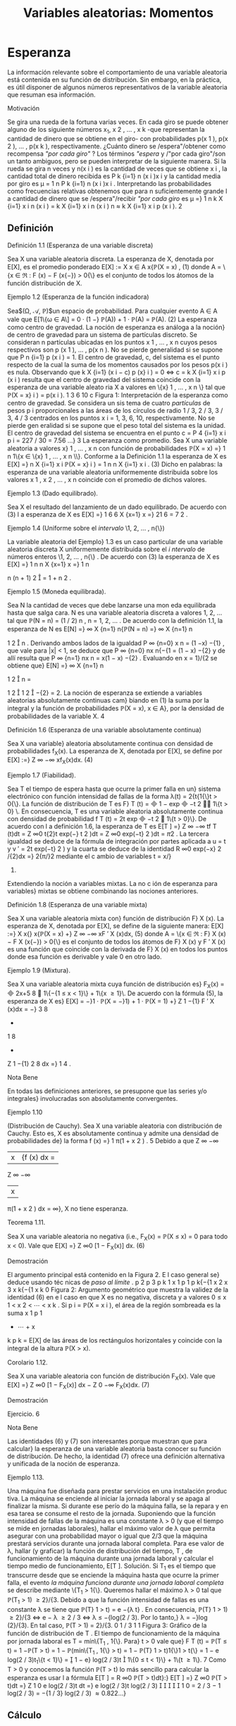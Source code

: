 #+title:Variables aleatorias: Momentos
* Esperanza
La información relevante sobre el comportamiento de una variable
aleatoria está contenida en su función de distribución. Sin embargo,
en la práctica, es útil disponer de algunos números representativos de
la variable aleatoria que resuman esa información.
**** Motivación
Se gira una rueda de la fortuna varias veces. En cada giro se puede
obtener alguno de los siguiente números x_1, x
2
, \dots , x
k
-que representan la cantidad de dinero que se obtiene en el giro- con probabilidades p(x
1
), p(x
2
), \dots , p(x
k
), respectivamente. ¿Cuánto dinero
se /espera"/obtener como recompensa /"por cada giro"/ ? Los términos /"espera/ y /"por cada
giro"/son un tanto ambiguos, pero se pueden interpretar de la siguiente manera.
Si la rueda se gira n veces y n(x
i
) es la cantidad de veces que se obtiene x
i
, la cantidad total
de dinero recibida es
P
k
{i=1}
n (x
i
)x
i
y la cantidad media por giro es \mu =
1
n
P
k
{i=1}
n (x
i
)x
i
. Interpretando las probabilidades como frecuencias relativas obtenemos que para n suficientemente
grande l a cantidad de dinero que se /espera"/recibir /"por cada giro/ es
\mu =}
1
n
k
X
{i=1}
x
i
n (x
i
) =
k
X
{i=1}
x
i
n (x
i
)
n
\approx
k
X
{i=1}
x
i
p (x
i
).
2
** Definición
**** Definición 1.1 (Esperanza de una variable discreta)
Sea X una variable aleatoria discreta.
La esperanza de X, denotada por E[X], es el promedio ponderado
E[X] :=
X
x \in A
x{\mathbb{P}(X = x) , (1)
donde A = \{x \in \Re : F (x) − F (x{−}) > 0{\} es el conjunto de todos los átomos de la función
distribución de X.
**** Ejemplo 1.2 (Esperanza de la función indicadora)
Sea$(\Omega, \mathcal{A}, \mathbb{P})$un espacio de probabilidad.
Para cualquier evento A \in A vale que
E[1\{\omega \in A\] = 0 · (1 −} \mathbb{P}(A)) + 1 · \mathbb{P}(A) = \mathbb{P}(A). (2)
La esperanza como centro de gravedad. La noción de esperanza es análoga a la noción}
de centro de gravedad para un sistema de partículas discreto.
Se consideran n partículas ubicadas en los puntos x
1
, \dots , x
n
cuyos pesos respectivos son
p (x
1
), \dots , p(x
n
). No se pierde generalidad si se supone que
P
n
{i=1}
p (x
i
) = 1. El centro de
gravedad, c, del sistema es el punto respecto de la cual la suma de los momentos causados
por los pesos p(x
i
) es nula. Observando que
k
X
{i=1}
(x
i
− c) p (x}
i
) = 0 \iff c =
k
X
{i=1}
x
i
p (x
i
)
resulta que el centro de gravedad del sistema coincide con la esperanza de una variable aleato
ria X a valores en \{x}
1
, \dots , x
n
\} tal que \mathbb{P}(X = x}
i
) = p(x
i
).
1 3 6 10
c
Figura 1: Interpretación de la esperanza como centro de gravedad. Se considera un sis
tema de cuatro /partículas/ de pesos p
i
proporcionales a las áreas de los círculos de radio
1 / 3, 2 / 3, 3 / 3, 4 / 3 centrados en los puntos x
i
= 1, 3, 6, 10, respectivamente. No se pierde gen
eralidad si se supone que el peso total del sistema es la unidad. El centro de gravedad del
sistema se encuentra en el punto c =
P
4
{i=1}
x
i
p
i
= 227 / 30 = 7.56 \dots}
3
La esperanza como promedio. Sea X una variable aleatoria a valores x}
1
, \dots , x
n
con
función de probabilidades
\mathbb{P}(X = x) =}
1
n
1\{x \in \{x}
1
, \dots , x
n
\\}.
Conforme a la Definición 1.1 la esperanza de X es
E[X] =}
n
X
{i=1}
x
i
\mathbb{P}(X = x}
i
) =
1
n
n
X
{i=1}
x
i
. (3)
Dicho en palabras: la esperanza de una variable aleatoria uniformemente distribuida sobre los
valores x
1
, x
2
, \dots , x
n
coincide con el promedio de dichos valores.
**** Ejemplo 1.3 (Dado equilibrado).
Sea X el resultado del lanzamiento de un dado equilibrado.
De acuerdo con (3) l a esperanza de X es
E[X] =}
1
6
6
X
{x=1}
x =}
21
6
=
7
2
.
**** Ejemplo 1.4 (Uniforme sobre el /intervalo/ \1, 2, \dots , n{\})
La variable aleatoria del Ejemplo}
1.3 es un caso particular de una variable aleatoria discreta X uniformemente distribuida sobre
el /i ntervalo/ de números enteros \1, 2, \dots , n{\} . De acuerdo con (3) la esperanza de X es
E[X] =}
1
n
n
X
{x=1}
x =}
1
n

n (n + 1)
2

=
1 + n
2
.
**** Ejemplo 1.5 (Moneda equilibrada).
Sea N la cantidad de veces que debe lanzarse una mon
eda equilibrada hasta que salga cara. N es una variable aleatoria discreta a valores 1, 2, \dots tal
que \mathbb{P}(N = n) = (1 / 2)
n
, n = 1, 2, \dots . De acuerdo con la definición 1.1, la esperanza de N es
E[N] =}
\infty
X
{n=1}
n{\mathbb{P}(N = n) =}
\infty
X
{n=1}
n

1
2

n
.
Derivando ambos lados de la igualdad
P
\infty
{n=0}
x
n
= (1 −x)
−{1}
, que vale para |x| < 1, se deduce
que
P
\infty
{n=0}
nx
n{−{1
= (1 − x)
−{2}
y de allí resulta que
P
\infty
{n=1}
nx
n
= x(1 − x)
−{2}
. Evaluando en
x = 1}/{2 se obtiene que}
E[N] =}
\infty
X
{n=1}
n

1
2

n
=

1
2

1
2

−{2}
= 2.
La noción de esperanza se extiende a variables aleatorias absolutamente continuas cam}
biando en (1) la suma por la integral y la función de probabilidades \mathbb{P}(X = x), x \in A}, por la
densidad de probabilidades de la variable X.
4
**** Definición 1.6 (Esperanza de una variable absolutamente continua)
Sea X una variable}
aleatoria absolutamente continua con densidad de probabilidades f_X(x). La esperanza de X,
denotada por E[X], se define por
E[X] :=}
Z
\infty
−\infty
xf_X(x)dx. (4)
**** Ejemplo 1.7 (Fiabilidad).
Sea T el tiempo de espera hasta que ocurre la primer falla en un}
sistema electrónico con función intensidad de fallas de la forma \lambda(t) = 2{t{1{\}t > 0{\}. La función
de distribución de T es F}
T
(t) =

1 − exp

−t
2

1\{t > 0} \. En consecuencia, T es una variable
aleatoria absolutamente continua con densidad de probabilidad f
T
(t) = 2t exp

−t
2

1\{t > 0}\}.
De acuerdo con l a definición 1.6, la esperanza de T es
E[T ] =}
Z
\infty
−\infty
tf
T
(t)dt =
Z
\infty
0
t{2}t exp(−} t
2
)dt =
Z
\infty
0
exp(−t}
2
)dt =
\sqrt{}
\pi
2
.
La tercera igualdad se deduce de la fórmula de integración por partes aplicada a u = t y
v
′
= 2t exp(−t}
2
) y la cuarta se deduce de la identidad
R
\infty
0
exp(−x}
2
/{2)dx =}
\sqrt{}
2{\pi/}2 mediante
el c ambio de variables t = x/}
\sqrt{}
2.
Extendiendo la noción a variables mixtas. La no c
ión de esperanza para variables}
mixtas se obtiene combinando las nociones anteriores.
**** Definición 1.8 (Esperanza de una variable mixta)
Sea X una variable aleatoria mixta con}
función de distribución F}
X
(x). La esperanza de X, denotada por E[X], se define de la siguiente
manera:
E[X] :=}
X
x{\inA}
x{\mathbb{P}(X = x) +}
Z
\infty
−\infty
xF
′
X
(x)dx, (5)
donde A = \{x \in \Re : F}
X
(x) − F
X
(x{−}) > 0{\} es el conjunto de todos los átomos de F}
X
(x) y
F
′
X
(x) es una función que coincide con la derivada de F}
X
(x) en todos los puntos donde esa
función es derivable y vale 0 en otro lado.
**** Ejemplo 1.9 (Mixtura).
Sea X una variable aleatoria mixta cuya función de distribución es}
F_X(x) =

2x+5
8

1\{−{1 \leq x < 1}\} + 1\{x \geq 1}\. De acuerdo con la fórmula (5), la esperanza de
X es}
E[X] = −}1 · \mathbb{P}(X = −}1) + 1 · \mathbb{P}(X = 1) +}
Z
1
−{1}
F
′
X
(x)dx = −}
3
8
+
1
8
+
Z
1
−{1}
2
8
dx =}
1
4
.
**** Nota Bene
En todas las definiciones anteriores, se presupone que las series y/o integrales}
involucradas son absolutamente convergentes.
**** Ejemplo 1.10
(Distribución de Cauchy). Sea X una variable aleatoria con distribución de
Cauchy. Esto es, X es absolutamente continua y admite una densidad de probabilidades de}
la forma
f (x) =}
1
\pi(1 + x
2
)
.
5
Debido a que
Z
\infty
−\infty
|x|{f (x) dx =
Z
\infty
−\infty
|x|
\pi(1 + x
2
)
dx = \infty},
X no tiene esperanza.
**** Teorema 1.11.
Sea X una variable aleatoria no negativa (i.e., F_X(x) = \mathbb{P}(X \leq x) = 0 para
todo x < 0). Vale que
E[X] =}
Z
\infty
0
[1 − F_X(x)] dx. (6)
**** Demostración
El argumento principal está contenido en la Figura 2. E l caso general se}
deduce usando téc nicas de /paso al límite/  .
p
2
p
3
p
k
1
x
1
p
1
p
k{−{1
x
2
x
3
x
k{−{1
x
k
0
Figura 2: Argumento geométrico que muestra la validez de la identidad (6) en e l caso en que
X es no negativa, discreta y a valores 0 \leq x
1
< x
2
< \cdots < x
k
. Si p
i
= \mathbb{P}(X = x
i
), el área
de la región sombreada es la suma x
1
p
1
+ \cdots + x
k
p
k
= E[X] de las áreas de los rectángulos
horizontales y coincide con la integral de la altura \mathbb{P}(X > x).
**** Corolario 1.12.
Sea X una variable aleatoria con función de distribución F_X(x). Vale que
E[X] =}
Z
\infty
0
[1 − F_X(x)] dx −
Z
0
−\infty
F_X(x)dx. (7)
**** Demostración
Ejercicio.
6
**** Nota Bene
Las identidades (6) y (7) son interesantes porque muestran que para calcular}
la esperanza de una variable aleatoria basta conocer su función de distribución. De hecho, la
identidad (7) ofrece una definición alternativa y unificada de la noción de esperanza.
**** Ejemplo 1.13.
Una máquina fue diseñada para prestar servicios en una instalación produc
tiva. La máquina se enciende al iniciar la jornada laboral y se apaga al finalizar la misma. Si
durante ese perío do la máquina falla, se la repara y en esa tarea se consume el resto de la
jornada.
Suponiendo que la función intensidad de fallas de la máquina es una constante \lambda > 0 (y
que el tiempo se mide en jornadas laborales), hallar el máximo valor de \lambda que permita asegurar
con una probabilidad mayor o igual que 2/3 que la máquina prestará servicios durante una
jornada laboral completa. Para ese valor de \lambda, hallar (y graficar) la función de distribución
del tiempo, T , de funcionamiento de la máquina durante una jornada laboral y calcular el
tiempo medio de funcionamiento, E[T ].
Solución. Si T_1
es el tiempo que transcurre desde que se enciende la máquina hasta que
ocurre la primer falla, el evento /la máquina funciona durante una jornada laboral completa/
se describe mediante \{T_1
> 1{\}. Queremos hallar el máximo \lambda > 0 tal que \mathbb{P}(T_1
> 1) \geq 2}/{3.
Debido a que la función intensidad de fallas es una constante \lambda se tiene que \mathbb{P}(T}
1
> t) = e
−{\lambda t}
.
En consecuencia, \mathbb{P}(T}
1
> 1) \geq 2}/{3 \iff e
− \lambda
\geq 2 / 3 \iff \lambda \leq −{log(2 / 3). Por lo tanto,}
\lambda = −}log (2}/{3). En tal caso, \mathbb{P}(T > 1) = 2}/{3.
0
1 / 3
1
1
Figura 3: Gráfico de la función de distribución de T .
El tiempo de funcionamiento de la máquina por jornada laboral es T = mín\{T_1
, 1{\}. Para}
t > 0 vale que}
F
T
(t) = \mathbb{P}(T \leq t) = 1 −\mathbb{P}(T > t) = 1 − \mathbb{P}(mín\{T_1
, 1{\} > t)
= 1 − \mathbb{P}(T}
1
> t)1{\}1 > t{\} = 1 − e
log(2 / 3)t_1\{t < 1}\}
=

1 − e}
log(2 / 3)t

1\{0 \leq t < 1}\} + 1\{t \geq 1\}.
7
Como T > 0 y conocemos la función \mathbb{P}(T > t) lo más sencillo para calcular la esperanza
es usar l a fórmula E[T ] =
R
\infty
0
\mathbb{P}(T > t)dt}:}
E[T ] =}
Z
\infty
0
\mathbb{P}(T > t)dt =}
Z
1
0
e
log(2 / 3)t
dt =}
e
log(2 / 3)t
log(2 / 3)





1
0
=
2 / 3 − 1
log(2 / 3)
=
−{1 / 3}
log(2 / 3)
\approx 0.822\dots}
** Cálculo
Sea X una variable aleatoria cuya función de distribución conocemos. Queremos calcular
la esperanza de alguna función de X, digamos, g(X). ¿Cómo se puede efectuar ese cálculo?
Una manera es la siguiente: (1) Hallamos la función de distribución de la variable aleatoria
Y = g (X) a partir del conocimiento que tenemos sobre la distribución de X:}
F_Y(y) := \mathbb{P}(Y \leq y) = \mathbb{P}(g(X) \leq y) = P

X \in g
−{1}
(−\infty, y]

.
(2) Usando la distribución de Y calculamos la esperanza E[g(X)] = E[Y ] por definición.
**** Ejemplo 1.14.
Sea X una variable aleatoria discreta tal que \mathbb{P}(X = 0) = 0.2, \mathbb{P}(X = 1) = 0.5}
y \mathbb{P}(X = 2) = 0.3. Queremos calcular E[X_2
]. Poniendo Y = X_2
obtenemos una variable
aleatoria a valores en \0
2
, 1}
2
, 2}
2
\} tal que \mathbb{P}(Y = 0) = 0.2 \mathbb{P}(Y = 1) = 0.5 y \mathbb{P}(Y = 4) = 0.3.
Por definición, E[X_2
] = E[Y ] = 0(0.2) + 1(0.5) + 4(0.3) = 1.7.
**** Ejemplo 1.15.
Sea X una variable aleatori a con distribución uniforme sobre el intervalo}
(0, 1). Queremos calcular E[X
3
]. Ponemos Y = X
3
y calculamos su función de distribución:
para cada 0 < y < 1 vale que F}
Y
(y) = \mathbb{P}(Y \leq y) = \mathbb{P}(X
3
\leq y) = \mathbb{P}(X \leq y
1 / 3
) = y
1 / 3
.
Derivando F}
Y
(y) obtenemos la densidad de probabilidad de Y : f_Y(y) =
1
3
y
−{2 / 3}
1\{0 < y < 1\}.
Por definición,
E[X}
3
] = E[Y ] =
Z
\infty
−\infty
yf_Y(y)dy =
Z
1
0
y
1
3
y
−{2 / 3}
dy =}
1
3
Z
1
0
y
1 / 3
dy =}
1
3
3
4
y
4 / 3




1
0
=
1
4
.
**** Nota Bene
Existe una manera mucho más simple para calcular la esperanza de Y = g(X)
que no recurre al procedimiento de determinar primero la distribución de Y para luego calcular
su esperanza por definición. El Teorema siguiente muestra cómo hacerlo.
**** Teorema 1.16.
Sea X una variable aleatoria y sea g : R \rightarrow \Re una función tal que g(X)
también es una variable aleatoria.
(a) Si X es discreta con átomos en el conjunto A, entonces
E[g(X)] =}
X
x{\inA}
g (x)\mathbb{P}(X = x) . (8)
(b) Si X es continua con densidad de probabilidad f_X(x) y g(X) es continua, entonces
E[g(X)] =}
Z
\infty
−\infty
g (x) f_X(x)dx. (9)
8
(c) Si X es mixta,
E[g(X)] =}
X
x{\inA}
g (x)\mathbb{P}(X = x) +}
Z
\infty
−\infty
g (x) F
′
X
(x)dx, (10)
donde A es el conjunto de todos los átomos de F}
X
(x) y F}
′
X
(x) es un función que coincide
con la derivada de F}
X
(x) en todos los puntos donde esa función es derivable y vale cero en
otro lado.
**** Demostración
Para simplificar la demostración supondremos que g \geq 0.
(a) Por el Teorema 1.11 tenemos que
E[g(X)] =}
Z
\infty
0
\mathbb{P}(g(X) > y)dy =}
Z
\infty
0
X
x{\inA}
1\{g (x) > y}\\mathbb{P}(X = x)
!
dy
=
X
x{\inA}

Z
\infty
0
1\{g (x) > y}\dy

\mathbb{P}(X = x) =}
X
x{\inA}
g (x)\mathbb{P}(X = x) .
(b) Por el Teorema 1.11 tenemos que
E[g(X)] =}
Z
\infty
0
\mathbb{P}(g(X) > y)dy =}
Z
\infty
0
Z
\{x{: g (x) >y\}
f (x) dx
!
dy
=
Z
\infty
−\infty
Z
g (x)
0
dy
!
f (x) dx =}
Z
\infty
−\infty
g (x) f (x) dx.
(c) Se obtiene combinando adecuadamente los resultados (a) y (b).
**** Ejemplo 1.17.
Aplicando la parte (a) del Teorema 1.16 al Ejemplo 1.14
se obtiene}
E[X}
2
] = 0
2
(0.2) + 1
2
(0.5) + 2
2
(0.3) = 1.7.
**** Ejemplo 1.18.
Aplicando la parte (b) del Teorema 1.16 al Ejemplo 1.15
se obtiene}
E[X}
3
] =
Z
1
0
x
3
dx =}
1
4
.
**** Teorema 1.19 (Cálculo de Esperanzas)
Sea X un vector aleatorio y sea g : \Re}
n
\rightarrow \Re una
función tal que g(X) es una variable aleatoria. Si la variable aleatoria g(X) tiene esperanza
finita, entonces
E[g(X)] =}



P
x
g(x)p
X
(x) en el caso discreto,
R
R
n
g(x)f_X(x) dx en el caso continuo,
donde, según sea el caso, p
X
(x) y f_X(x) son la función de probabilidad y la densidad conjunta
del vector X, respectivamente.
9
\hypertarget{pfa}
**** Demostración
Enteramente análoga a la que hicimos en dimensión 1.
Sobre el cálculo de esperanzas. El Teorema 1.19 es una herramienta práctica para}
calcular esperanzas. Su resultado establece que si queremos calcular la esperanza de una
transformación unidimensional del vector X, g(X), no neces itamo s calcular la distribución
de g(X). La esperanza E[g(X)] puede calcularse directamente a partir del conocimiento de la
distribución conjunta de X.
**** Corolario 1.20 (Esp eranza de las marginales).
Sea X = (X}
1
, \dots , X
n
) un vector aleatorio.
Si la variable X
i
tiene esperanza finita, entonces
E[X}
i
] =



P
x
x
i
p
X
(x) en el caso discreto,
R
R
n
x
i
f_X(x) dx en el caso continuo.
** Propiedades
(a) Si X = 1, entonces E[X] = 1.
(b) Monotonía. Si X_1
y X_2
son dos variables aleatorias tales que X_1
\leq X_2
, entonces
E[X}
1
] \leq E[X_2
].
(c) Si X es una variable aleatoria tal que E[X
n
] es finita y a
0
, a
1
, \dots , a
n
son constantes,
entonces
E
"
n
X
{k=0}
a
k
X
k
\#
=
n
X
{k=0}
a
k
E[X}
k
]. (11)
(d) Linealidad. Si las variables aleatorias X_1
, \dots , X
n
tienen esperanza finita y a
1
, a
2
, \dots , a
n
son constantes, entonces
E
"
n
X
{i=1}
a
i
X
i
\#
=
n
X
{i=1}
a
i
E[X}
i
]. (12)
(e) Regla del producto independiente. Si l as variables aleatorias X_1
, \dots , X
n
tienen esper
anza finita y son independientes, entonces el producto tiene esperanza finita y coincide con
el producto de las esperanzas:
E
"
n
Y
{i=1}
X
i
\#
=
n
Y
{i=1}
E[X}
i
]. (13)
**** Demostración
(a) es consecuencia inmediata de la Definición 1.1 porque \mathbb{P}(X = 1) = 1.
(b) es consecuencia del Teorema 1.11 y de que para todo x \in \Re vale que F}
X_1
(x) \geq F
X_2
(x).
(c) es c onsecuencia inmediata del Teorema 1.16. (d) es consecuencia inmediata del Teorema
1.19. (e) es consecuencia del Teorema 1.19 y de la factorización de la distribución conjunta
como producto de las distribuciones marginales.
10
\hypertarget{pfb}
** Dividir y conquistar
**** Teorema 1.21.
Sea$(\Omega, \mathcal{A}, \mathbb{P})$un espacio de probabilidad y sea X : \Omega \rightarrow \Re  una variable}
aleatoria. Sea A \subset \Re un conjunto tal que \{X \in A\} = \{\omega \in \Omega : X(\omega) \in A\} \in A}. Si
\mathbb{P}(X \in A) > 0, entonces}
E[X | X \in A] =}
1
\mathbb{P}(X \in A)
E[X{1{\}X \in A{\]. (14)
**** Demostración
Para simplificar la exposición vamos a suponer que la variable aleatoria X}
es discreta. Por la Definición 1.1 tenemos que
E[X | X \in A] =}
X
{x \in X(\Omega)}
xp
X | {X \in A}
(x) =
X
{x \in X(\Omega)}
x
\mathbb{P}(X = x)
\mathbb{P}(X \in A)
1\{x \in A\}
=
1
\mathbb{P}(X \in A)
X
{x \in X(\Omega)}
x{1{\}x \in A{\\mathbb{P}(X = x) =}
1
\mathbb{P}(X \in A)
E[X{1{\}X \in A{\].
La última igualdad es consecuencia del Teorema 1.16.
**** Ejemplo 1.22.
Sea X el resultado del tiro de un dado equilibrado y sea A = \2, 4, 6{\}. De}
acuerdo con (14) la esperanza de X | X \in A es
E[X | X \in A] =}
1
\mathbb{P}(X \in A)
E[X{1{\}X \in A{\] =}
1
1 / 2

2
6
+
4
6
+
6
6

= 4.
Resultado que por otra parte es intuitivamente evidente.
**** Teorema 1.23 (Fórmula de probabilidad total)
Sea X una variable aleatoria. Si A}
1
, \dots , A_n
es una partición medible de R tal que \mathbb{P}(X \in A}
i
) > 0, i = 1, \dots , n}. Entonces,
E[X] =}
n
X
{i=1}
E[X | X \in A_i
]\mathbb{P}(X \in A}
i
). (15)
**** Demostración
Descomp onemos la variable X como una suma de variables (dependientes}
de la partición) X =
P
n
{i=1}
X{1{\}X \in A_i
\. Como la esperanza es un operador lineal tenemos}
que
E[X] =}
n
X
{i=1}
E[X{1{\}X \in A_i
\] =}
n
X
{i=1}
E[X | X \in A_i
]\mathbb{P}(X \in A}
i
).
La última igualdad se obtiene de (14).
**** Nota Bene
Sea g : R \rightarrow \Re una función tal que g(X) es una variable aleatoria. Bajo las}
hipótesis del Teorema 1.23 también vale que
E[g(X)] =}
n
X
{i=1}
E[g(X)|X \in A_i
]\mathbb{P}(X \in A}
i
). (16)
La fórmula (16) se puede extender sin ninguna dificultad al caso multidimensional.
11
\hypertarget{pfc}
**** Ejemplo 1.24
(Dividir y conquistar). Todas las mañanas Lucas llega a la estación del subte}
entre las 7:10 y las 7:30 (con distribución uniforme en el intervalo). El subte llega a la estación
cada quince minutos comenzando a las 6:00. Calcular la media del tiempo que tiene que esperar
Lucas hasta subirse al subte.
Sea X el horario en que Lucas llega a la estación del subte. El tiempo que tiene que esperar
hasta subirse al subte se descri be por
T = (7.15 − X)1{\}X \in [7 : 10}, 7 : 15]\} + (7 : 30 − X)1{\}X \in (7 : 15}, 7 : 30]\} .
Ahora bien, dado que X \in [7 : 10, 7 : 15], la distribución de T es uniforme sobre el intervalo
[0, 5] minutos y dado que X \in (7 : 15, 7 : 30] la distribución de T es uniforme sobre el intervalo
[0, 15] minutos. De acuerdo con (16)
E[T ] =}
5
2

5
20

+
15
2

15
20

= 6.25.
* Varianza
** Definición
La esperanza de una variable aleatoria X, E[X], también se conoce como la media o el
primer momento de X. La cantidad E[X
n
], n \geq 1, se llama el n{-ésimo momento de X. Si la
esperanza E[X] es finita, la cantidad E[(X − E [X])
n
] se ll ama el n -ésimo momento central.}
Después de la esper anza la siguiente cantidad en orden de importancia para resumir el
comportamiento de una variable aleatoria X es su segundo momento central también llamado
la varianza de X}.
**** Definición 2.1 (Varianza)
Sea X una variable aleatoria con esperanza finita. La varianza
de X se define por
V(X) := E

(X − E [X])
2

. (17)
En otras palabras, la varianza de X es la esperanza de la variable aleatoria (X − E [X])
2
.
Puesto que (X − E [X])
2
sólo puede tomar valores no negativos, la varianza es no negativa.
La varianza de X es una de las formas más utilizadas para medir la dispersión de los
valores de X respecto de su media. Otra medida de dispersión es el desvío estándar de X,
que se define como la raíz cuadrada de la varianza y se denota \sigma(X):
\sigma (X) :=}
p
V(X). (18)
A diferencia de la varianza, el desvío estándar de una variable aleatoria es más fácil de
interpretar porque tiene las mismas unidades de X.
**** Nota Bene
Grandes valores de V(X) significan grandes variaciones de los valores de X}
alrededor de la media. Al contrario, pequeños valores de V(X) implican una pronunciada
concentración de la masa de la distribución de probabilidades en un entorno de la media. En
el caso extremo, cuando la varianza es 0, la masa total de la distribución de probabilidades se
concentra en la media. Estas afirmaciones pueden hacerse más precisas y serán desarrolladas
en la sección 4.
12
\hypertarget{pfd}
** Cálculo
Una manera /brutal/ de calcular V(X) es calcular la función de distribución de la variable
aleatoria (X − E [X])
2
y usar la definición de esperanza. En lo que sigue mostraremos una
manera más simple de realizar ese tipo cálculo.
Proposición 2.2 (Expresión de la varianza en términos de los momentos). Sea X una variable}
aleatoria con primer y segundo momentos finitos, entonces
V(X) = E[X}
2
] − E[X]
2
. (19)
En palabras, la varianza es la diferencia entre el segundo momento y el cuadrado del primer
momento.
**** Demostración
Desarrollar el cuadrado (X −{E [X])
2
y usar las propiedades de la esperanza.
Poniendo (X − E [X])
2
= X_2
− 2{X{E[X] + E[X]
2
se obtiene
V(X) = E[X}
2
] − 2{X{E[X] + E[X]
2
= E[X_2
] − 2{E[X]
2
+ E[X]
2
= E[X_2
] − E[X]
2
.
**** Ejemplo 2.3 (Varianza de la función indicadora)
Sea$(\Omega, \mathcal{A}, \mathbb{P})$un espacio de probabilidad.
Para cualquier evento A \in A vale que
V(1\{\omega \in A\}) = E[1\{\omega \in A\
2
] − E[1\{\omega \in A\]
2
= \mathbb{P}(A) − \mathbb{P}(A)
2
= \mathbb{P}(A)(1 − \mathbb{P}(A)). (20)
**** Ejemplo 2.4 (Dado equilibrado).
Sea X el resultado del lanzamiento de un dado equilibrado.
Por el Ejemplo 1.3 sabemos que E[X] = 7 / 2. Por otra parte
E[X}
2
] =
6
X
{x=1}
x
2
\mathbb{P}(X = x) =}
1
6
6
X
{x=1}
x
2
=
1 + 4 + 9 + 16 + 25 + 36
6
=
91
6
.
Por lo tanto, de acuerdo con la Proposición 2.2, la varianza de X es
V(X) =}
91
6
−

7
2

2
=
32
12
=
8
3
.
**** Ejemplo 2.5 (Fiabilidad).
Sea T el tiempo de espera hasta que ocurre la primer falla en}
un sistema electrónico con función intensidad de fallas de la forma \lambda(t) = 2{t{1{\}t > 0{\}. Por el
**** Ejemplo 1.7
sabemos que E[T ] =
\sqrt{}
\pi/{2. Por otra parte,}
E[T_2
] =
Z
\infty
−\infty
t
2
f (t) dt =}
Z
\infty
0
t
2
2t exp(−t}
2
)dt =
Z
\infty
0
xe
−x
dx = 1}.
La tercera igualdad se obtiene mediante el cambio de variables t
2
= x y la cuarta se deduce
usando l a fórmula de integración por partes aplicada a u = x y v
′
= e
−x
.
Por lo tanto, de acuerdo con la Proposición 2.2, la varianza de T es
V(T) = 1 −

\sqrt{}
\pi
2

2
= 1 −}
\pi
4
.
13
\hypertarget{pfe}
** Propiedades
Proposición 2.6. Para todo a, b \in \Re
V(aX + b) = a}
2
V(X). (21)
**** Demostración
Por definición,}
V(aX + b) = E[(aX + b − E[aX + b])
2
] = E[a
2
(X − E [X])
2
] = a
2
V(X).
Para obtener la segunda igualdad usamos que E[aX + b] = a{E[X] + b.
Error cuadrático medio. Una manera de /representar/ la variable aleatoria X mediante}
un valor fijo c \in \Re es hallar el valor c que minimice el llamado error cuadrático medio,
E[(X − c)
2
].
**** Teorema 2.7 (Pitágoras)
Sea X una variable aleatoria con esperanza y varianza finitas.
Para toda constante c \in \Re vale que
E[(X − c)
2
] = V(X)
2
+ (E[X] − c)
2
.
En particular, el valor de c que minimiza el error cuadrático medio es la esperanza de X,
E[X].
**** Demostración
Escribiendo X{−}c en la forma X{−{E [X]+{E[X]−c y desarrollando cuadrados}
se obtiene (X −}c)
2
= (X −{E [X])
2
+(E[X]−c)
2
+2(X −{E [X])(E[X]−c). El resultado se obtiene
tomando esperanza en ambos lados de la igualdad y observando que E[X − E [X]] = 0.
* Covarianza
** Definición
**** Definición 3.1 (Covarianza)
Sean X e Y dos variables aleatorias de varianzas finitas definidas
sobre el mismo espacio de probabilidad $(\Omega,
\mathcal{A},\mathbb{P})$. La covarianza de X e Y se define por


Cov (X, Y) := E[(X − E[X]) (Y − E[ Y ])]. (22)
** Cálculo
Proposición 3.2. Sean X e Y dos variables aleatorias definidas sobre
el mismo espacio de} probabilidad $(\Omega, \mathcal{A},
\mathbb{P})$. Si los segundos momentos de las variables al eatorias X
e Y son finitos, se tiene que

Cov (X, Y) = E[XY ] − E[X]E[Y ]}. (23)
**** Demostración
La esperanza del producto E[XY ] es finita porque las esperanzas E[X}
2
] y
E[Y}
2
] son finitas y vale que |{xy}| \leq}
1
2
(x
2
+ y
2
). Usando la propiedad distributiva del producto
y la linealidad de la esperanza tenemos que
E[(X − E[X]) (Y − E[Y ])] = E[XY − E[Y ]X − E[X]Y + E[X]E[Y ]]
= E[XY ] − E[Y ]E[X] − E[X]E[Y ] + E[X]E[Y ]
= E[XY ] − E[X]E[Y ].
**** Ejemplo 3.3.
Sea$(\Omega, \mathcal{A}, \mathbb{P})$un espacio de probabilidad y sean A \in $A$ y $B$ \in A dos eventos de}
probabilidad positiva. Consideremos las variables aleatorias X = 1\{\omega \in A\} e Y = 1\{\omega \in B\} .
Entonces,
Cov (X, Y) = E[XY ] − E[X]E[Y ]}
= \mathbb{P}(XY = 1) − \mathbb{P}(X = 1)\mathbb{P}(Y = 1)
= \mathbb{P}(X = 1, Y = 1) − \mathbb{P}(X = 1)\mathbb{P}(Y = 1).
La segunda y la tercera igualdad se obtienen de (2) observando que XY es una variable a
valores 0 o 1 que vale 1 si y solo si X e Y son ambas 1.
Notamos que
Cov (X, Y) > 0 \iff \mathbb{P}(X = 1, Y = 1) > \mathbb{P}(X = 1)\mathbb{P}(Y = 1) }
\iff
\mathbb{P}(X = 1, Y = 1)
\mathbb{P}(X = 1)
> \mathbb{P}(Y = 1)
\iff \mathbb{P}(Y = 1} |{X = 1) > \mathbb{P}(Y = 1).
En palabras, la covarianza de X e Y es positiva si y solamente si la condición X = 1 aumenta
la probabilidad de que Y = 1.
**** Ejemplo 3.4.
En una urna hay 6 bolas rojas y 4 bolas negras. Se extraen 2 bolas al azar sin}
reposición. Consideramos los eventos
A_i
= \sale una bola roja en la i-ésima extracción{\, i = 1, 2,
y definimos las variables aleatorias X_1
y X_2
como las funciones indicadoras de los eventos
A_1
y A_2
respectivamente. De acuerdo con el Ejemplo anterior es intuitivamente claro que
Cov (X_1
, X_2
) < 0. (¿Por qué?)
Cov (X_1
, X_2
) = \mathbb{P}(X_1
= 1, X}
2
= 1) − \mathbb{P}(X_1
= 1)\mathbb{P}(X_2
= 1) = \mathbb{P}(A_1
\cap A_2
) − \mathbb{P}(A_1
)\mathbb{P}(A_2
)
=
6
10
\times
5
9
−
6
10

5
9
\times
6
10
+
6
9
\times
4
10

= −}
2
75
= −}0.02666....
**** Nota Bene
Se puede mostrar que Cov(X , Y) > 0 es una indicación de que Y tiende a}
crecer cuando X lo hace, mientras que Cov(X,Y) < 0 es una indicación de que Y decrece
cuando X crece.
15
** Propiedades
**** Lema 3.5 (Propiedades)
Para variables aleatorias X, Y, Z y constantes a, valen las
siguientes propiedades

1. $Cov(X, X) = V(X),$
2. $Cov(X,Y) = Cov(Y, X),$
3. $Cov(aX, Y) = aCov(X,Y),$
4. $Cov(X, Y + Z) = Cov(X,Y) + Cov(X, Z).$
**** Demostración
Ejercicio

Sobre la esperanza del producto. Si se conoce la covarianza y la
esperanza de las marginales, l a identidad (23) puede ser útil para
calcular la esperanza del producto: E[XY ] = E[X]E[Y ] + Cov(X,Y).
**** Nota Bene
Si X e Y son independientes, Cov(X, Y) = 0 porque E[XY ] = E[X]E[Y
]. Pero la recíproca no es cierta.

**** Ejemplo 3.6 (Dos bolas en dos urnas)
El experimento aleatorio consiste en ubicar dos
bolas distinguibles en dos urnas. Sean N la cantidad de urnas ocupadas y X
i
la cantidad
de bolas en la urna i. El espacio muestral se puede representar de la siguiente manera \Omega =
\(1, 1); (1, 2); (2, 1); (2, 2)\. La función de probabilidad conjunta de N y X
1
se muestra en el Cuadro 1
N  \setminus  X_1
0 1 2 p
N
1 1/4 0 1/4 1/2
2
0 1/2 0 1/2
p
X_1
1/4 1/2 1/4
Cuadro 1: Función de probabilidad conjunta de (N, X}
1
).
Para calcular la esperanza del producto NX}
1
usamos el Teorema 1.19
E[NX_1
] = 1 · 1 · p}
N,X_1
(1, 1) + 1 · 2 · p}
N,X_1
(1, 2) + 2 · 1 · p}
N,X_1
(2, 1) + 2 · 2 · p}
N,X_1
(2, 2)
= 1 · 0 + 2 · 1 / 4 + 2 · 1 / 2 + 4 · 0 = 3 / 2.
Es fácil ver que E[N] = 3 / 2 y E[X_1
] = 1. Por lo tanto, Cov(N, X}
1
) = 0. Sin embargo, las
variables N y X_1
no son i ndependientes.
** Varianza de sumas
Usando las propiedades de la covarianza enunciadas en Lema 3.5 se puede demostrar que
Cov


n
X
{i=1}
X
i
,
m
X
{j=1}
Y
j


=
n
X
{i=1}
m
X
{j=1}
Cov (X
i
, Y
j
) (24)
16
En particular , se obtiene que
V
n
X
{i=1}
X
i
!
= Cov}


n
X
{i=1}
X
i
,
n
X
{j=1}
X
j


=
n
X
{i=1}
V(X}
i
) + 2
n
X
{i=1}
X
j<i
Cov (X
i
, Y
j
). (25)

Finalmente, si las variables son independientes
V
n
X
{i=1}
X
i
!
=
n
X
{i=1}
V(X}
i
). (26)
* Algunas desigualdades
** Cauchy-Schwartz
**** Teorema 4.1 (Cauchy-Schwartz)
E[|{XY |] \leq (E[X} 2 ]E[Y 2 ]) 1 / 2 (27)
**** Demostración
Observar que para todo t \in \Re :}
0 \leq E[(t | X{| + |Y |)
2
] = t
2
E[X}
2
] + 2{t{E[|{XY |] + E[Y
2
].

Como la función cuadrática en t que aparece en el lado derecho de la igualdad tiene a lo sumo
una raíz real se deduce que
4{E[|{XY |]
2
− 4{E[X}
2
]E[Y
2
] \leq 0.
Por lo tanto,
E[|{XY |]
2
\leq E[X_2
]E[Y
2
].
**** Corolario 4.2
Sea X una variable aleatoria tal que E[X
2
] < \infty. Si a < E[X], entonces}
\mathbb{P}(X > a) \geq
(E[X] − a)
2
E[X}
2
]
.
**** Demostración
De la desigualdad X}1\{X > a\} \leq |X}1\{X > a\}| y de la propiedad de
monotonía de la esperanza se deduce que
E[X{1{\}X > a{\] \leq E[|{X{1} \{X > a\}|]. (28)
Aplicando la desigualdad de Cauchy-Schwartz a |{X{1} \{X > a\}| se obtiene que
E[|{X{1} \{X > a\}|] \leq (E[X}
2
]E[1\{X > a\
2
])
1 / 2
= (E[X_2
]\mathbb{P}(X > a))
1 / 2
(29)
Observando que X = X{1{\}X > a{\} + X{1{\}X \leq a{\} y que X{1{\}X \leq a{\} \leq a se deduce que
E[X] = E[X{1{\}X > a{\] + E[X{1{\}X \leq a{\] \leq E[X{1{\}X > a{\] + a}
17
y en consecuencia,
E[X] − a \leq E[X{1{\}X > a{\]. (30)
Combinando las desigualdades (30), (28) y (29) se obtiene que
E[X] − a \leq (E[X}
2
]\mathbb{P}(X > a))
1 / 2
y como E[X] − a > 0, elevando al cuadrado, se concluye que
(E[X] − a)
2
\leq E[X_2
]\mathbb{P}(X > a).
El resultado se obtiene despejando.
** Chebyshev
**** Teorema 4.3 (Desigualdad de Chebyshev)
Sea \varphi : R \rightarrow \Re tal que \varphi \geq 0 y A \in B(R) . Sea
i
A
:= ínf\{\varphi}(x) : x \in A{\. Entonces,
i
A
\mathbb{P}(X \in A) \leq E[\varphi(X)] (31)
**** Demostración
La definición de i}
A
y el hecho de que \varphi \geq 0 implican que
i
A_1\{X \in A\} \leq \varphi (X) 1\{X \in A\} \leq \varphi (X)
El resultado se obtiene tomando esperanza.
En lo que sigue enunciaremos algunos corol arios que se obtienen como casos particulares
del Teorema 4.3.
**** Corolario 4.4 (Desigualdad de Markov)
Sea X una variable aleatoria a valores no negativos.
Para cada a > 0 vale que
\mathbb{P}(X \geq a) \leq
E[X]
a
. (32)
**** Demostración
Aplicar la desigualdad de Chebyshev usando la función \varphi(x) = x restringi
da a la semi-r ecta no negativa [0, \infty}) y el conjunto A = [a, \infty}) para obtener
a{\mathbb{P}(X \geq a) \leq E[\varphi (X)] = E[X].
y despejar.
**** Corolario 4.5.
Sea a > 0} . Vale que}
\mathbb{P}(X > a) \leq
1
a
2
E[X}
2
]. (33)
**** Demostración
Aplicar la desigualdad de Chebyshev usando la función \varphi(x) = x}
2
y el
conjunto A = (a, \infty}) para obtener
a
2
\mathbb{P}(X > a) \leq E[X}
2
]
y despejar.
**** Corolario 4.6 (Pequeña desigualdad de Chebyshev)
Sea X una variable aleatoria de vari
anza finita. Para cada a > 0 vale que
\mathbb{P}(|X − E[X]| \geq a) \leq
V(X)
a
2
. (34)
18
**** Demostración
Debido a que (X − E [X])
2
es una variable aleatoria no negativa podemos
aplicar l a desigualdad de Markov (poniendo a
2
en lugar de a) y obtenemos
P

(X − E [X])
2
\geq a
2

\leq
E[(X − E[X])
2
]
a
2
=
V(X)
a
2
.
La desigualdad (X − E [X])
2
\geq a
2
es equivalente a la desigualdad |X − E[X]| \geq a}. Por lo
tanto,
\mathbb{P}(|X − E[X]| \geq a) \leq
V(X)
a
2
.
Lo que concluye la demostración.
**** Nota Bene
Grosso modo la pequeña desigualdad de Chebyshev establece que si la varianza
es pequeña, los grandes desvíos respecto de la media son improbables.
**** Corolario 4.7.
Sea X una variable aleatoria con varianza finita, entonces para cada \alpha > 0}
\mathbb{P}(|X − E[X]| \geq \alpha\sigma}(X)) \leq
1
\alpha
2
. (35)
El resultado se obtiene poniendo a = \alpha\sigma(X) en la pequeña desigualdad de Chebyshev.
**** Ejemplo 4.8.
La cantidad X de artículos producidos por un fábrica durante una semana es}
una variable aleatoria de media 500.
(a) ¿Qué puede decirse sobre la probabilidad de que la producción semanal supere los
1000 artículos? Por la desigualdad de Markov,
\mathbb{P}(X \geq 1000) \leq
E[X]
1000
=
500
1000
=
1
2
.
(b) Si la varianza de la producción semanal es conocida e igual a 100, ¿qué puede decirse
sobre la probabilidad de que la producción semanal se encuentre entre 400 y 600 artículos?
Por la desigualdad de Chebyshev,
\mathbb{P}(|X − 500{| \geq 100) \leq
\sigma
2
(100)
2
=
1
100
.
Por lo tanto, \mathbb{P}(|X − 500{| < 100) \geq 1 −}
1
100
=
99
100
, la probabilidad de que la producción
semanal se encuentre entre 400 y 600 artículos es al menos 0.99.
El que mucho abarca poco aprieta. Las desigualdades de Markov y Chebyshev son im
portantes porque nos permiten deducir cotas sobre las probabilidades cuando solo se conocen
la media o la media y la varianza de la distribución de probabilidades. Sin embargo, debe
tenerse en cuenta que las desigualdades de Markov y de Chebyshev producen cotas universales
que no dependen de las distribuciones de las variables aleatorias (dependen pura y exclusiva
mente de los valores de la esperanza y de la varianza). Por este motivo su comportamiento
será bastante heterogéneo: en algunos casos producirán cotas extremadamente finas, pero en
otros c asos solamente cotas groseras.
19
* La ley débil de los grandes números
**** Teorema 5.1 (Le y débil de los grandes números)
Sea $X_1, X2, \dots$ una sucesión de variables
aleatorias independientes idénticamente distribuidas, tales que V(X_1) < \infty . Sea S_n
, n \geq 1, la
sucesión de las sumas parciales definida por S_n
:=
P
n
{i=1}
X
i
. Entonces, para cualquier \epsilon > 0
\lim_{n  \rightarrow \infty}
P





S_n
n
− E[X_1
]




> \epsilon

= 0.
**** Demostración
Se obtiene aplicando la desigualdad de Chebyshev a la variable aleatoria
S_n
/n.
Usando que la esperanza es un operador lineal se obtiene que
E [S_n
/n] =}
1
n
E
"
n
X
{i=1}
X
i
\#
=
1
n
n
X
{i=1}
E[X}
i
] = E[X_1
].
Como las variables X_1
, X_2
, \dots son independientes tenemos que}
V (S_n
/n) =}
1
n
2
V
n
X
{i=1}
X
i
!
=
1
n
2
n
X
{i=1}
V(X}
i
) =
V(X}
1
)
n
.
Entonces, por la desigualdad de Chebyshev, obtenemos la siguiente estimación
P





S_n
n
− E[X_1
]




> \epsilon

\leq
V(X}
1
)
n\epsilon
2
. (36)
Como V(X_1
) < \infty el lado derecho de la última desigualdad tiende a 0 cuando n \rightarrow \infty} .
**** Nota Bene
La ley débil de los grandes números establecida en el Teorema 5.1 sir ve como}
base para la noción intuitiva de probabilidad como medida de las frecuencias relativas. La
proposición /"en una larga serie de ensayos idénticos la frecuencia relativa del evento A se
aproxima a su probabilidad \mathbb{P}(A)"/se puede hacer teóricamente más precisa de la siguiente
manera: el resultado de cada ensayo se representa por una variable aleatoria (independiente de
las demás) que vale 1 cuando se obtiene el evento A y vale cero en caso contrario. La expresión
/una larga serie de ensayos/ adopta la forma de una sucesión X_1
, X_2
, \dots de variables aleatorias}
independientes cada una con la misma distribución que la indicadora del evento A. Notar que
X
i
= 1 significa que /en el i-ésimo ensayo ocurrió el evento A/ y la suma parcial S_n
=
P
n
{i=1}
X
i
representa la /frecuencia del evento A/ en los primeros n ensayos. Puesto que E[X_1
] = \mathbb{P}(A)
y V(X_1
) = \mathbb{P}(A)(1 − \mathbb{P}(A)) la estimación (36) adopta la forma
P





S_n
n
− \mathbb{P}(A)}




> \epsilon

\leq
\mathbb{P}(A)(1 − \mathbb{P}(A))
n\epsilon
2
. (37)
Por lo tanto, la probabilidad de que la frecuencia relativa del evento A se desvíe de su prob
abilidad \mathbb{P}(A) en más de una cantidad prefijada \epsilon, puede hacerse todo lo c hica que se qui era,
siempre que la cantidad de ensayos n sea suficientemente grande.
**** Ejemplo 5.2 (Encuesta electoral).
Se quiere estimar la proporción del electorado que pre
tende votar a un cierto candidato. Cuál deb e ser el tamaño muestral para garantizar un
determinado e rror entre la proporción poblacional, p, y la proporción muestral S
n
/n{?}
20
Antes de resolver este problema, debemos reﬂexionar sobre la definición de error. Habit}
ualmente, cuando se habla de error, se trata de un número real que expresa la (in)capacidad
de una cierta cantidad de representar a otra. En los problemas de estimación estadística,
debido a que una de las cantidades es una variable aleatoria y l a otra no lo es, no es posible
interpretar de un modo tan sencillo el significado de la palabra error.
Toda medida muestral tiene asociada una incerteza (o un riesgo) expresada por un modelo
probabilístico. En este problema consideramos que el voto de cada elector se comporta como
una variable aleatoria X tal que \mathbb{P}(X = 1) = p y \mathbb{P}(X = 0) = 1{−p, donde X = 1 significa que
el elector vota por el candidato considerado. Por lo tanto, cuando se habla de que quer emos
encontrar un tamaño muestral suficiente para un determinado error máximo, por ejemplo
0.02, tenemos que hacerlo con una medida de certeza asociada. Matemáticamente, queremos
encontrar n tal que P



S_n
n
− p


\leq 0.02}

\geq 0.9999 o, equivalentemente, queremos encontrar n}
tal que
P





S_n
n
− p




> 0.02}

\leq 0.0001.
Usando la estimación (37) se deduce que
P





S_n
n
− p




> 0.02}

\leq
p(1 − p)
n(0.02)
2
.
El numerador de la fracc ión que aparece en el l
ado derecho de la estimación depende de p y
el valor de p es desconocido. Sin embargo, sabemos que p(1 −p) es una parábola convexa con
raíces en p = 0 y p = 1 y por lo tanto su máximo ocurre cuando p = 1 / 2, esto es p(1{−p) \leq 1 / 4.
En l a peor hipótesis tenemos:
P





S_n
n
− p




> 0.02}

\leq
1
4n(0.02)
2
.
Como máximo estamos dispuestos a correr un riesgo de 0.0001 y en el peor caso tenemos aco
tada la máxima incerteza por (4n(0.02)
2
)
−{1}
. El problema se reduce a resolver la desigualdad
(4n(0.02)
2
)
−{1}
\leq 0.0001. Por lo tanto,}
n \geq ((0}.0001)
˙
4(0.02)
2
)
−{1}
= 6250000.
Una cifra absurdamente grande!! Más adelante, mostraremos que existen métodos más sofisti
cados que permiten disminuir el tamaño de la muestra.
21
* Distribuciones particulares
Para facilitar referencias posteriores presentaremos tablas de
esperanzas y varianzas de algunas distribuciones importantes de uso
frecuente y describiremos el método para obtener las.
** Discretas
No. Nombre Probabilidad Soporte Esperanza Varianza
*** 1. Uniforme
1
b{−}a{+1}
a \leq x \leq b(a + b) /{2 (b − a)(b − a − 2)}/{12}
*** 2. Bernoulli p
x
(1 − p)
1{−x}
x \in \{0}, 1{\} p p(1 − p)
*** 3. Binomial

n
x

p
x
(1 − p)
n{−}x
0 \leq x \leq n np np}(1 − p)
*** 4. Geométrica (1 − p)
x{−{1
p x \in N 1 /p (1 − p) /p
2
*** 5. Poisson
\lambda
x
x{!}
e
− \lambda
x \in N
0
\lambda \lambda
Cuadro 2: Esperanza y varianza de algunas distribuciones discretas de uso frecuente.
** Continuas
No. Nombre Densidad Soporte Esperanza Varianza
*** 1. Uniforme
1
b{−}a
x \in [ a, b] (a + b) /{2 (b − a)
2
/{12}
*** 2. Exponencial \lambda e}
−{\lambda x}
x > 0 1}/\lambda 1}/\lambda
2
*** 3. Gamma
\lambda
\nu
\Gamma(\nu)
x
\nu{−{1
e
−{\lambda x}
x > 0 \nu/\lambda \nu/\lambda
2
*** 4. Beta
\Gamma(\nu
1
+ \nu
2
)
\Gamma(\nu
1
)\Gamma(\nu
2
)
x
\nu
1
−{1}
(1 − x)
\nu
2
−{1}
x \in (0}, 1)
\nu
1
\nu
1
+ \nu
2
\nu
1
\nu
2
(\nu
1
+ \nu
2
)
2
(\nu
1
+ \nu
2
+1)
5. Normal
1
\sqrt{}
2{\pi\sigma}
e
−(x}−{\mu)
2
/{2}\sigma
2
x \in \Re \mu \sigma
2
Cuadro 3: Esperanza y varianza de algunas distribuciones continuas de uso frecuente.
** Cuentas con variables discretas
*** 1. Distribución uniforme discreta.
Sean a y b dos números enteros tales que a < b}. Se dice que la variable aleatoria X tiene
distribución uniforme sobre el /intervalo/  de números enteros [a, b] := \{a, a + 1, \dots , b{\}, y se
denota X \sim \mathcal{U} [a, b], si X es discreta y tal que
\mathbb{P}(X = x) =}
1
b − a + 1}
1\{x \in \{a, a + 1, \dots , b\}\}.
Notando que la distribución de X coincide con la de la variable X
∗
+ a − 1, donde X
∗
está uniformemente distribuida sobre \1, \dots , b − a + 1{\, resulta que
E[X] = E[X}
∗
] + a − 1 =
1 + (b − a + 1)
2
+ a − 1 =
a + b
2
.
Para calcular la varianza de X, consideramos primero el caso más simple donde a = 1 y b = n.
Por inducción en n se puede ver que
E[X}
2
] =
1
n
n
X
{k=1}
k
2
=
(n + 1)(2n + 1)
6
.
La varianza puede obtenerse en términos de los momentos de orden 1 y 2:
V(X) = E[X}
2
] − E[X]
2
=
(n + 1)(2n + 1)
6
−
(n + 1)
2
4
=
(n + 1)[2(2n + 1) − 3(n + 1)]
12
=
n
2
− 1}
12
.
Para el caso general, notamos que la variable aleatoria uniformemente
distribuida sobre [a, b] tiene la misma varianza que la variable
aleatoria uniformemente distribuida sobre [1, b{−}a}+1], puesto que
esas dos variables difieren en la constante a −} 1. Por lo tanto, la
varianza buscada se obtiene de la fórmula anterior sustituyendo n = b
− a + 1
V(X) =}
(b − a + 1)
2
− 1}
12
=
(b − a)(b − a + 2)
12
.
*** 2. Distribución Bernoulli.
Sea p \in (0, 1). Se dice que la variable aleatoria X tiene distribución Bernoulli de parámetro}
p, y se denota X \sim Bernoulli(}p), si X es discreta y tal que}
\mathbb{P}(X = x) = p}
x
(1 − p)
1{−x}
, donde x = 0, 1}.
Por definición,
E[X] = 0 · \mathbb{P}(X = 0) + 1 · \mathbb{P}(X = 1) = 0 · (1 − p) + 1 · p = p.}
Por otra parte,
E[X}
2
] = 0
2
· \mathbb{P}(X = 0) + 1
2
· \mathbb{P}(X = 1) = p.
Por lo tanto,
V(X) = E[X}
2
] − E[X]
2
= p − p}
2
= p(1 − p).
*** 3. Distribución Binomial.
Sean p \in (0, 1) y n \in N . Se dice que la variable aleatoria X tiene distribución Binomia
l}
de parámetros n y p, y se denota X \sim Binomial (}n, p), si X es discreta y tal que
\mathbb{P}(X = x) =}

n
x

p
x
(1 − p)
n{−}x
, donde x = 0, 1, \dots , n.
Por definición,
E[X] =}
n
X
{x=0}
x{\mathbb{P}(X = x) =}
n
X
{x=0}
x

n
x

p
x
(1 − p)
n{−}x
=
n
X
{x=1}
x_n{!}
(n − x)!x!
p
x
(1 − p)
n{−}x
=
n
X
{x=1}
n{!}
(n − x)!(x − 1)!
p
x
(1 − p)
n{−}x
= np}
n
X
{x=1}
(n − 1)!
(n − x)!(x − 1)!
p
x{−{1
(1 − p)
n{−}x
= np}
n{−{1
X
y{=0}

n − 1
y

p
y
(1 − p)
n{−{1}−}y
= np(p + (1 − p))
n{−{1
= np.
Análogamente se puede ver que
E[X}
2
] = np((n − 1)p + 1).
Por lo tanto,
V(X) = E[X}
2
] − E[X]
2
= np((n − 1)p + 1) − (np)
2
= np((n − 1)p + 1 − np}) = np(1 − p).
*** 4. Distribución Geométrica.
Sea p \in (0, 1). Se dice que la variable aleatoria X tiene distribución Geométrica de}
parámetro p, y se denota X \sim Geométrica(p), si X es discreta y tal que
\mathbb{P}(X = x) = (1 − p)
x{−{1
p{1{\}x \in N\}.
Por definición,
E[X] =}
\infty
X
{x=1}
x{\mathbb{P}(X = x) =}
\infty
X
{x=1}
x(1 − p)
x{−{1
p = p
\infty
X
{x=1}
x(1 − p)
x{−{1
.
La serie se calcula observando que x(1 − p)
x{−{1
= −}
d
dp
(1 − p)
x
y recordando que las series de
potencias se pueden derivar término a término:
\infty
X
{x=1}
x(1 − p)
x{−{1
= −}
d
dp
\infty
X
{x=1}
(1 − p)
x
= −}
d
dp

p
−{1}
− 1}

= p
−{2}
.
Por lo tanto, E[X] = p · p}
−{2}
= 1{/p}.
24
Para calcular V(X) usaremos la misma técnica: derivamos dos veces ambos lado s de la
igualdad
P
\infty
{x=1}
(1 − p)
x{−{1
= p
−{1}
y obtenemos
2p
−{3}
=
d
2
dp
2
p
−{1}
=
d
2
dp
2
\infty
X
{x=1}
(1 − p)
x{−{1
=
\infty
X
{x=1}
(x − 1)(x − 2)(1 − p)
x{−{3
=
\infty
X
{x=1}
(x + 1)x(1 − p)
x{−{1
=
\infty
X
{x=1}
x
2
(1 − p)
x{−{1
+
\infty
X
{x=1}
x(1 − p)
x{−{1
.
Multiplicando por p los miembros de las igualdades obtenemos, 2p
−{2}
= E[X_2
] + E[X] =
E[X}
2
] + p
−{1}
. En consecuencia, E[X_2
] = 2p
−{2}
− p
−{1}
. Por lo tanto,
V(X) = E[X}
2
] − E[X]
2
= 2p
−{2}
− p
−{1}
− p
−{2}
= p
−{2}
− p
−{1}
= p
−{2}
(1 − p).
5. Distribución de Poisson.
Sea \lambda > 0. Se dice que la variable aleatoria X tiene distribución de Poisson de intensidad}
\lambda, y se denota X \sim Poisson(}\lambda), si X es discreta y tal que}
\mathbb{P}(X = x) =}
\lambda
x
x{!}
e
− \lambda
1\{x \in N
0
\}.
Por definición,
E[X] =}
\infty
X
{x=0}
x{\mathbb{P}(X = x) =}
\infty
X
{x=0}
x
\lambda
x
x{!}
e
− \lambda
= \lambda e}
− \lambda
\infty
X
{x=1}
x
\lambda
x{−{1
x{!}
= \lambda e}
− \lambda
\infty
X
{x=1}
\lambda
x{−{1
(x − 1)!
= \lambda e}
− \lambda
e
\lambda
= \lambda.
Derivando término a término, se puede ver que
E[X}
2
] =
\infty
X
{x=0}
x
2
\mathbb{P}(X = x) =}
\infty
X
{x=0}
x
2
\lambda
x
x{!}
e
− \lambda
= \lambda e}
− \lambda
\infty
X
{x=1}
x
2
\lambda
x{−{1
x{!}
= \lambda e}
− \lambda
\infty
X
{x=1}
x\lambda
x{−{1
(x − 1)!
= \lambda e}
− \lambda
d
d\lambda
\infty
X
{x=1}
\lambda
x
(x − 1)!
= \lambda e}
− \lambda
d
d\lambda

\lambda e
\lambda

= \lambda e}
− \lambda

e
\lambda
+ \lambda e}
\lambda

= \lambda + \lambda}
2
.
Por lo tanto,
V(X) = E[X}
2
] − E[X] = \lambda + \lambda}
2
− \lambda}
2
= \lambda.
** Cuentas con variables continuas
*** 1. Distribución uniforme.
Sean a < b}. Se dice que la variable aleatoria X tiene distribución uniforme sobre el}
intervalo [a, b], y se denota X \sim \mathcal{U} [a, b], si X es absolutamente continua con densidad de}
probabilidades
f (x) =}
1
b − a
1\{x \in [a, b]\}.
25
\hypertarget{pf1a}
Por definición,
E[X] =}
Z
\infty
−\infty
xf (x) dx =}
Z
\infty
−\infty
x
1
b − a
1\{x \in [a, b]\dx =
1
b − a
Z
b
a
x dx =}
1
b − a

b
2
− a
2
2

=
a + b
2
.
Por otra parte,
E[X}
2
] =
Z
\infty
−\infty
x
2
f (x) dx =}
1
b − a
Z
b
a
x
2
dx =}
1
b − a

b
3
− a
3
3

=
a
2
+ ab + b
2
3
.
Finalmente,
V(X) = E[X}
2
] − E[X]
2
=
a
2
+ ab + b
2
3
−

a + b
2

2
=
a
2
− 2{ab + b}
2
12
=
(b − a)
2
12
.
*** 2. Distribución exponencial.
Sea \lambda > 0. Se dice que la variable aleatoria X tiene distribución exponencial de intensi
dad \lambda, y se denota X \sim Exp(}\lambda), si X es absolutamente continua con función densidad de
probabilidades
f (x) = \lambda e
−{\lambda x}
1\{x \geq 0\}.
El cálculo de E[X] y V(X) se reduce al caso X \sim Exp(1). Basta observar que Y \sim Exp(\lambda)
si y solo si Y = \lambda}
−{1}
X, donde X \sim Exp(1) y usar las identidades E[}\lambda
−{1}
X] = \lambda
−{1}
E[X] y}
V(\lambda }
−{1}
X) = \lambda
−{2}
V(X). En lo que sigue suponemos que X \sim Exp(1).
Integrando por partes se obtiene,
E[X] =}
Z
\infty
−\infty
xf (x) dx =}
Z
\infty
−\infty
xe
−x
1\{x \geq 0\} =
Z
\infty
0
\lambda xe
−x
dx = −} xe
−x




\infty
0
+
Z
\infty
0
e
−x
dx
= 1.
Por otra parte,
E[X}
2
] =
Z
\infty
−\infty
x
2
f (x) dx =}
Z
\infty
0
x
2
e
−x
dx = −} x
2
e
−x


\infty
0
+
Z
\infty
0
2{xe}
−x
dx = 2}.
Por lo tanto, V(X) = E[X_2
] − E[X]
2
= 2 − 1 = 1.
*** 3. Distribución gamma.
La función gamma se define por
\Gamma(t) :=
Z
\infty
0
x
t{−{1
e
−x
dx t > 0}.
Integrando por partes puede verse que \Gamma(t) = (t − 1)\Gamma(t − 1) para todo t > 0. De aquí se
deduce que la función gamma interpola a los números factoriales en el sentido de que
\Gamma(n + 1) = n! para n = 0, 1, \dots}
Sean \lambda > 0 y \nu > 0. Se dice que la variable aleatoria X tiene distribución gamma de parámetros}
\nu, \lambda, , y se denota X \sim \Gamma(}\nu, \lambda), si X es absolutamente continua con función densidad de}
probabilidades
f (x) =}
\lambda
\nu
\Gamma(\nu)
x
\nu{−{1
e
−{\lambda x}
1\{x > 0}\}.
El cálculo de E[X] y V(X) se reduce al caso X \sim \Gamma(\nu, 1). Para ello, basta observar que Y \sim
\Gamma(\nu, \lambda) si y solo si Y = \lambda}
−{1}
X, donde X \sim \Gamma(}\nu, 1) y usar las identidades E[\lambda
−{1}
X] = \lambda
−{1}
E[X]
y V(\lambda
−{1}
X) = \lambda
−{2}
V(X). En lo que sigue suponemos que X \sim \Gamma(\nu, 1)
E[X] =}
Z
\infty
0
xf (x) dx =}
Z
\infty
0
1
\Gamma(\nu)
x
\nu
e
−x
dx =}
1
\Gamma(\nu)
\Gamma(\nu + 1) = \nu.
Del mismo mo do se puede ver que E[X_2
] = (\nu + 1)\nu = \nu}
2
+ \nu}. Por lo tanto, V(X) =
E[X}
2
] − E[X]
2
= \nu}.
*** 4. Distribución beta
Sean \nu}
1
> 0 y \nu
2
> 0. Se dice que la variable aleatoria X tiene distribución beta de
parámetros \nu}
1
, \nu}
2
, y se denota X \sim \beta(\nu
1
, \nu
2
), si X es absolutamente continua con función
densidad de probabilidades
f (x) =}
\Gamma(\nu
1
+ \nu}
2
)
\Gamma(\nu
1
)\Gamma(\nu
2
)
x
\nu
1
−{1}
(1 − x)
\nu
2
−{1}
1\{x \in (0, 1\}.
Por definición,
E[X] =}
Z
\infty
−\infty
xf (x) dx =}
Z
\infty
−\infty
x
\Gamma(\nu
1
+ \nu}
2
)
\Gamma(\nu
1
)\Gamma(\nu
2
)
x
\nu
1
−{1}
(1 − x)
\nu
2
−{1}
1\{x \in (0, 1}\dx
=
\Gamma(\nu
1
+ \nu}
2
)
\Gamma(\nu
1
)\Gamma(\nu
2
)
Z
1
0
x
\nu
1
(1 − x)
\nu
2
−{1}
dx =}
\Gamma(\nu
1
+ \nu}
2
)
\Gamma(\nu
1
)\Gamma(\nu
2
)
\Gamma(\nu
1
+ 1)\Gamma(\nu
2
)
\Gamma(\nu
1
+ \nu}
2
+ 1)
=
\nu
1
\nu
1
+ \nu}
2
Por otra parte,
E[X}
2
] =
Z
\infty
−\infty
x
2
f (x) dx =}
\Gamma(\nu
1
+ \nu}
2
)
\Gamma(\nu
1
)\Gamma(\nu
2
)
Z
1
0
x
\nu
1
+1
(1 − x)
\nu
2
−{1}
dx
=
\Gamma(\nu
1
+ \nu}
2
)
\Gamma(\nu
1
)\Gamma(\nu
2
)
\Gamma(\nu
1
+ 2)\Gamma(\nu
2
)
\Gamma(\nu
1
+ \nu}
2
+ 2)
=
\nu
1
(\nu
1
+ 1)
(\nu
1
+ \nu}
2
)(\nu
1
+ \nu}
2
+ 1)
Finalmente,
V(X) = E[X}
2
] − E[X]
2
=
\nu
1
(\nu
1
+ 1)
(\nu
1
+ \nu}
2
)(\nu
1
+ \nu}
2
+ 1)
−

\nu
1
\nu
1
+ \nu}
2

2
=
\nu
1
\nu
2
(\nu
1
+ \nu}
2
)
2
(\nu
1
+ \nu}
2
+ 1)
.
*** 5. Distribución normal.
Sean \mu \in \Re y \sigma > 0. Se dice que la variable aleatoria X tiene distribución normal de}
parámetros \mu, \sigma}
2
, y se denota X \sim N}(\mu, \sigma
2
), si X es absolutamente continua con función
densidad de probabilidades
f (x) =}
1
\sqrt{}
2{\pi\sigma}
e
−(x}−{\mu)
2
/{2}\sigma
2
.
El cálculo de E[X] y V(X) se reduce al caso X \sim N}(0, 1). Para ello, basta observar que
Y \sim N (\mu, \sigma
2
) si y solo si Y = \sigmaX + \mu, donde X \sim N}(0, 1) y usar las identidades E[\sigmaX + \mu] =
\sigma{E[X]+ \mu y V(\sigmaX + \mu) = \sigma
2
V(X). En lo que sigue suponemos que X \sim N}(0, 1) y denotamos}
su densidad mediante
\varphi (x) =}
1
\sqrt{}
2 \pi
e
−x
2
/{2}
Es evidente que E[X] = 0. En consecuencia,
V(X) = E[X}
2
] =
Z
\infty
−\infty
x
2
\varphi (x) dx
Observando que \varphi}
′
(x) = −{x\varphi}(x) e integrando por partes se obtiene,
V(X) =}
Z
\infty
−\infty
x (x\varphi (x))dx = −} x\varphi (x)




\infty
−\infty
+
Z
\infty
−\infty
\varphi (x) dx = 0 + 1}.
* Bibliografía consultada
Para redactar estas notas se consultaron los siguientes libros:
1. Bertsekas, D. P., Tsitsiklis, J. N.: Introduction to
   Probability. M.I.T. Lecture Notes. (2000)
2. Bil lingsley, P.: Probability and Measure. John Wiley & Sons, New
   York. (1986)
3. Durrett, R. Elementary Probability for Applications. Cambridge
   University Press, New York. (2009)
4. Feller, W.: An introduction to Probability Theory and Its
   Applications. Vol. 1. John Wiley & Sons, New York. (1957)
5. Kolmogorov, A. N.: The Theory of Probability. Mathematics. Its
   Content, Methods, and Meaning. Vol 2. The M.I.T. Press,
   Massachusetts. (1963) pp. 229-264.
6. Ross, S.: Introduction to Probability and Statistics for Engineers
   and Scientists. Academic Press, San D iego. (2004)
7. Ross, S.: Introduction to Probability Models. Academic Press, San D
   iego. (2007)
8. Soong, T. T.: Fundamentals of Probability and Statistics for
   Engineers. John Wiley & Sons Ltd. (2004)

